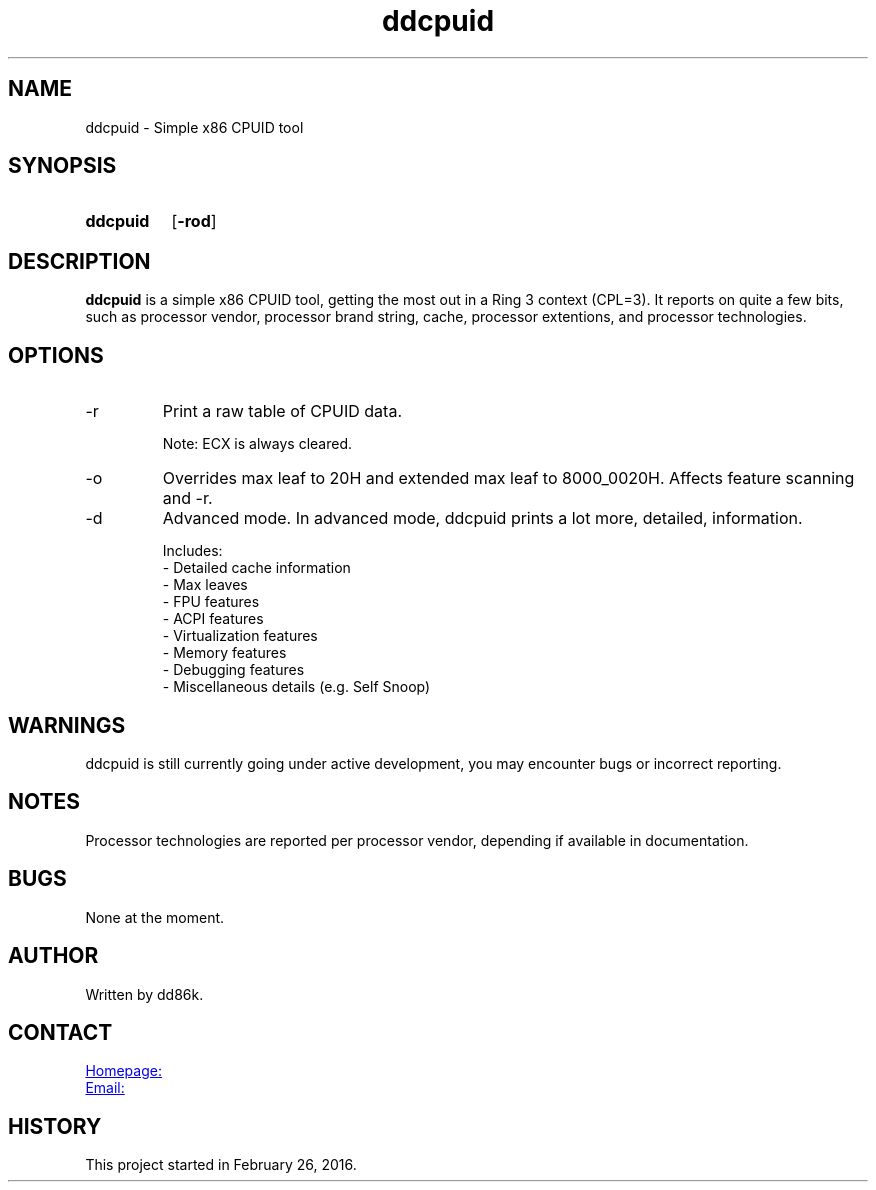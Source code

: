 ." Hi! This manual (man page) was written by dd86k.
." Please read man-pages(7) and groff_man(7) about the manual page format.
." Don't forget to respect the format of this document!
."
.TH ddcpuid 1 "June 2018" dd86k "User manual"
.SH NAME
ddcpuid - Simple x86 CPUID tool

.SH SYNOPSIS
.SY ddcpuid
.OP \-rod
.YS

.SH DESCRIPTION
.B ddcpuid
is a simple x86 CPUID tool, getting the most out in a Ring 3 context (CPL=3). It reports on quite a few bits, such as processor vendor, processor brand string, cache, processor extentions, and processor technologies.

.SH OPTIONS
.IP -r
Print a raw table of CPUID data.

Note: ECX is always cleared.

.IP -o
Overrides max leaf to 20H and extended max leaf to 8000_0020H. Affects feature scanning and -r.

.IP -d
Advanced mode. In advanced mode, ddcpuid prints a lot more, detailed, information.

.EX
Includes:
- Detailed cache information
- Max leaves
- FPU features
- ACPI features
- Virtualization features
- Memory features
- Debugging features
- Miscellaneous details (e.g. Self Snoop)
.EE

.SH WARNINGS
ddcpuid is still currently going under active development, you may encounter bugs or incorrect reporting.

.SH NOTES
Processor technologies are reported per processor vendor, depending if available in documentation.

.SH BUGS
None at the moment.

.SH AUTHOR
Written by dd86k.

.SH CONTACT
.UR https://github.com/dd86k/ddcpuid
Homepage:
.UE

.MT devddstuff@gmail.com
Email:
.ME

.SH HISTORY
This project started in February 26, 2016.
